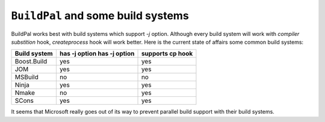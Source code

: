 ``BuildPal`` and some build systems
===================================

BuildPal works best with build systems which support `-j` option.
Although every build system will work with *compiler substition* hook,
*createprocess* hook will work better. Here is the current state of affairs
some common build systems:

+--------------------------+-------------+--------+
|                          |has -j option|supports|
|  Build system            |has -j option|cp hook |
+==========================+=============+========+
| Boost.Build              | yes         | yes    |
+--------------------------+-------------+--------+
| JOM                      | yes         | yes    |
+--------------------------+-------------+--------+
| MSBuild                  | no          | no     |
+--------------------------+-------------+--------+
| Ninja                    | yes         | yes    |
+--------------------------+-------------+--------+
| Nmake                    | no          | yes    |
+--------------------------+-------------+--------+
| SCons                    | yes         | yes    |
+--------------------------+-------------+--------+

It seems that Microsoft really goes out of its way to prevent parallel build
support with their build systems.